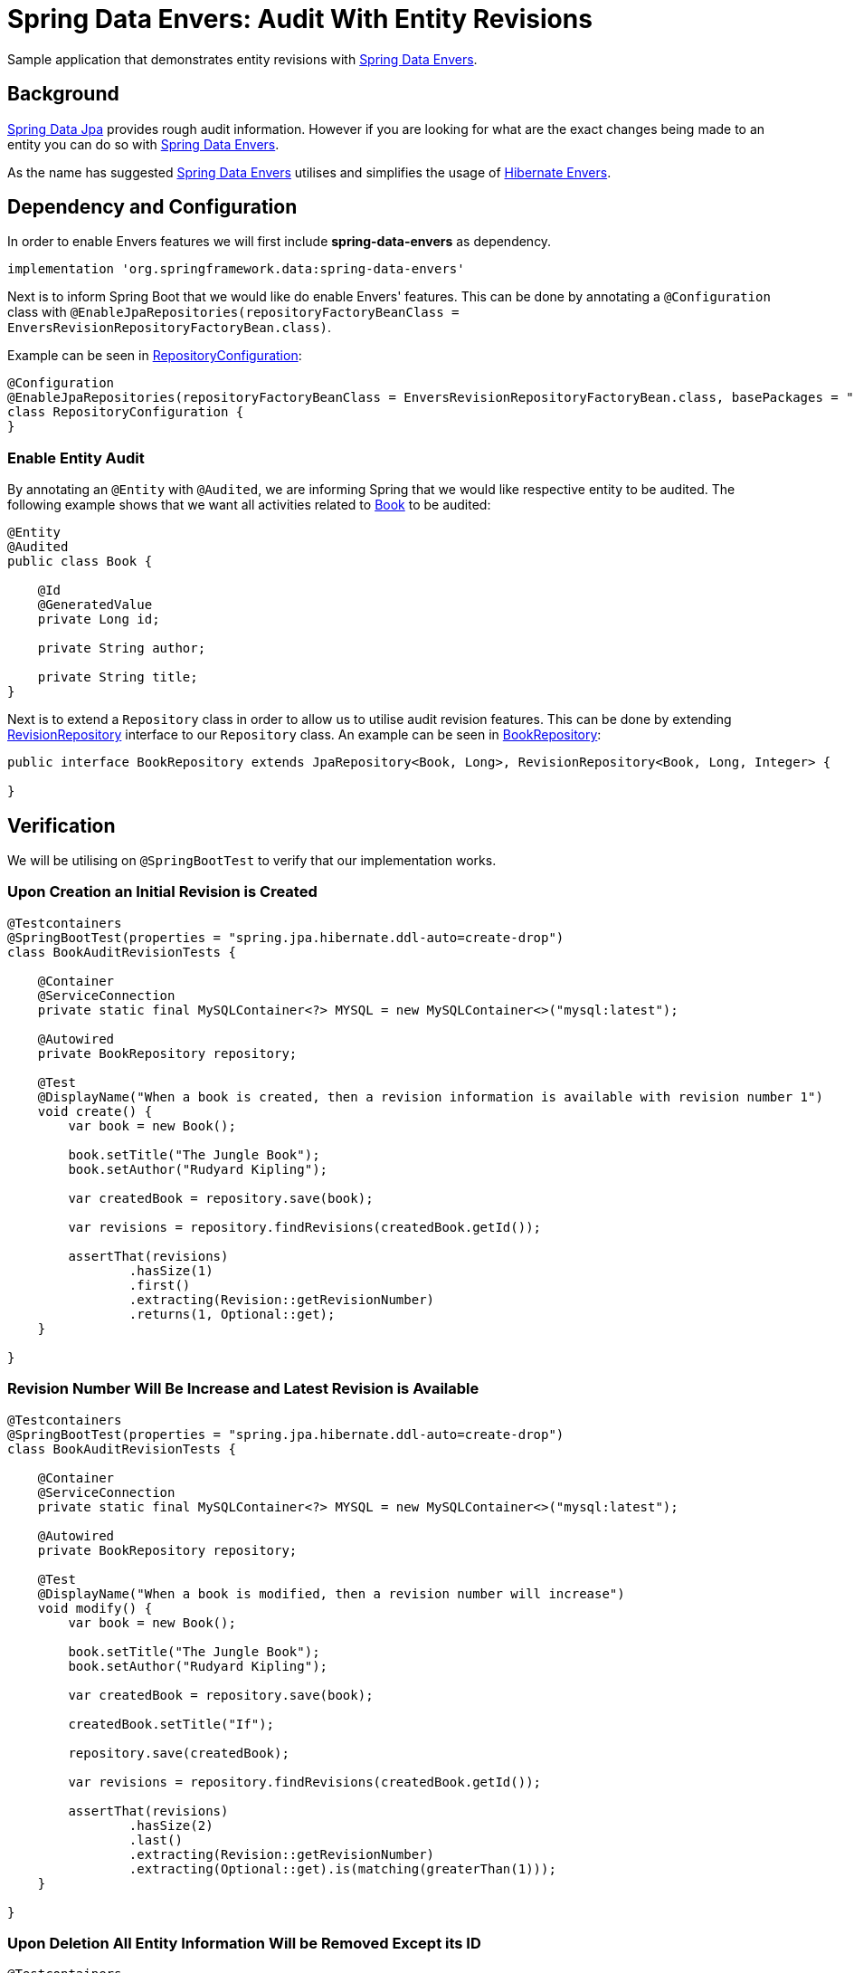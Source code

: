 = Spring Data Envers: Audit With Entity Revisions

Sample application that demonstrates entity revisions with http://projects.spring.io/spring-data-envers/[Spring Data Envers].

== Background

https://projects.spring.io/spring-data-jpa/[Spring Data Jpa] provides rough audit information. However if you are looking for what are the exact changes being
made to an entity you can do so with http://projects.spring.io/spring-data-envers/[Spring Data Envers].

As the name has suggested http://projects.spring.io/spring-data-envers/[Spring Data Envers] utilises and simplifies the usage of http://hibernate.org/orm/envers/[Hibernate Envers].

== Dependency and Configuration

In order to enable Envers features we will first include *spring-data-envers* as dependency.

[source,groovy]
----
implementation 'org.springframework.data:spring-data-envers'

----

Next is to inform Spring Boot that we would like do enable Envers' features. This can be done by annotating a `@Configuration`
class with `@EnableJpaRepositories(repositoryFactoryBeanClass = EnversRevisionRepositoryFactoryBean.class)`.

Example can be seen in link:src/main/java/zin/rashidi/boot/data/envers/repository/RepositoryConfiguration.java[RepositoryConfiguration]:

[source,java]
----
@Configuration
@EnableJpaRepositories(repositoryFactoryBeanClass = EnversRevisionRepositoryFactoryBean.class, basePackages = "zin.rashidi.boot.data.envers")
class RepositoryConfiguration {
}
----

=== Enable Entity Audit

By annotating an `@Entity` with `@Audited`, we are informing Spring that we would like respective entity to be audited.
The following example shows that we want all activities related to link:src/main/java/zin/rashidi/boot/data/envers/book/Book.java[Book] to be audited:

[source,java]
----
@Entity
@Audited
public class Book {

    @Id
    @GeneratedValue
    private Long id;

    private String author;

    private String title;
}
----

Next is to extend a `Repository` class in order to allow us to utilise audit revision features. This can be done by extending
https://github.com/spring-projects/spring-data-commons/blob/master/src/main/java/org/springframework/data/repository/history/RevisionRepository.java[RevisionRepository] interface to our `Repository` class. An example can be seen in link:src/main/java/zin/rashidi/boot/data/envers/book/BookRepository.java[BookRepository]:

[source,java]
----
public interface BookRepository extends JpaRepository<Book, Long>, RevisionRepository<Book, Long, Integer> {

}
----

== Verification

We will be utilising on `@SpringBootTest` to verify that our implementation works.

=== Upon Creation an Initial Revision is Created

[source,java]
----
@Testcontainers
@SpringBootTest(properties = "spring.jpa.hibernate.ddl-auto=create-drop")
class BookAuditRevisionTests {

    @Container
    @ServiceConnection
    private static final MySQLContainer<?> MYSQL = new MySQLContainer<>("mysql:latest");

    @Autowired
    private BookRepository repository;

    @Test
    @DisplayName("When a book is created, then a revision information is available with revision number 1")
    void create() {
        var book = new Book();

        book.setTitle("The Jungle Book");
        book.setAuthor("Rudyard Kipling");

        var createdBook = repository.save(book);

        var revisions = repository.findRevisions(createdBook.getId());

        assertThat(revisions)
                .hasSize(1)
                .first()
                .extracting(Revision::getRevisionNumber)
                .returns(1, Optional::get);
    }

}
----

=== Revision Number Will Be Increase and Latest Revision is Available

[source,java]
----
@Testcontainers
@SpringBootTest(properties = "spring.jpa.hibernate.ddl-auto=create-drop")
class BookAuditRevisionTests {

    @Container
    @ServiceConnection
    private static final MySQLContainer<?> MYSQL = new MySQLContainer<>("mysql:latest");

    @Autowired
    private BookRepository repository;

    @Test
    @DisplayName("When a book is modified, then a revision number will increase")
    void modify() {
        var book = new Book();

        book.setTitle("The Jungle Book");
        book.setAuthor("Rudyard Kipling");

        var createdBook = repository.save(book);

        createdBook.setTitle("If");

        repository.save(createdBook);

        var revisions = repository.findRevisions(createdBook.getId());

        assertThat(revisions)
                .hasSize(2)
                .last()
                .extracting(Revision::getRevisionNumber)
                .extracting(Optional::get).is(matching(greaterThan(1)));
    }

}
----

=== Upon Deletion All Entity Information Will be Removed Except its ID

[source,java]
----
@Testcontainers
@SpringBootTest(properties = "spring.jpa.hibernate.ddl-auto=create-drop")
class BookAuditRevisionTests {

    @Container
    @ServiceConnection
    private static final MySQLContainer<?> MYSQL = new MySQLContainer<>("mysql:latest");

    @Autowired
    private BookRepository repository;

    @Test
    @DisplayName("When a book is removed, then only ID information is available")
    void remove() {
        var book = new Book();

        book.setTitle("The Jungle Book");
        book.setAuthor("Rudyard Kipling");

        var createdBook = repository.save(book);

        repository.delete(createdBook);

        var revision = repository.findLastChangeRevision(createdBook.getId());

        assertThat(revision).get()
                .extracting(Revision::getEntity)
                .extracting("id", "title", "author")
                .containsOnly(createdBook.getId(), null, null);
    }

}
----

All tests above can be found in link:src/test/java/zin/rashidi/boot/data/envers/BookAuditRevisionTests.java[BookAuditRevisionTests].
